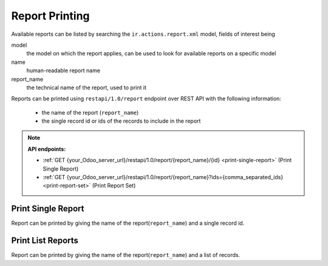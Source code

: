 Report Printing
===============

Available reports can be listed by searching the ``ir.actions.report.xml`` model, fields of interest being

model
    the model on which the report applies, can be used to look for available reports on a specific model
    
name
    human-readable report name
    
report_name
    the technical name of the report, used to print it

Reports can be printed using ``restapi/1.0/report`` endpoint over REST API with the following information:

    * the name of the report (``report_name``)
    * the single record id or ids of the records to include in the report

.. note:: **API endpoints:**

    * :ref:`GET {your_Odoo_server_url}/restapi/1.0/report/{report_name}/{id} <print-single-report>` (Print Single Report)
    * :ref:`GET {your_Odoo_server_url}/restapi/1.0/report/{report_name}?ids={comma_separated_ids} <print-report-set>` (Print Report Set)

.. _print-single-report:

Print Single Report
-------------------

Report can be printed by giving the name of the report(``report_name``) and a single record id.

.. http:get:: /restapi/1.0/report/{report_name}/{id}

   **Request**:
   
   .. warning:: this example needs ``account`` module installed  

   .. sourcecode:: http

      GET /restapi/1.0/report/account.report_invoice/12 HTTP/1.1
      Host: {your_Odoo_server_url}

   **Response**: 
   
   .. note:: the report is sent as PDF binary data encoded in `base64 <https://en.wikipedia.org/wiki/Base64>`_, it must be decoded and may need to be saved to disk before use

   .. sourcecode:: http

      HTTP/1.1 200 OK

      {
        'report': {
            'id': 12, 
            'state': 'true',
            'format': 'pdf',
            'result': 'R0lGODlhbgCMAPf\/APbr48VySrxTO7IgKt2qmKQdJeK8lsFjROG5p\
            /nz7Zg3\nMNmnd7Q1MLNVS9GId71hSJMZIuzTu4UtKbeEeakhKMl8U8WYjfr18YQaIbAf\n
            KKwhKdKzqpQtLebFortOOejKrOjZ1Mt7aMNpVbAqLLV7bsNqR+3WwMqEWenN\n
            sZYxL\/Ddy\/Pm2e7ZxLlUQrIjNPXp3bU5MbhENbEtLtqhj5ZQTfHh0bMxL7Ip\n
            NsNyUYkZIrZJPcqGdYIUHb5aPKkeJnoUHd2yiJkiLKYiKLRFOsyJXKVDO8up\n
            osFaS+TBnK4kKti5sNaYg\/z49aqYl5kqLrljUtORfMOlo\/36+H4ZH
            ...
            ...
            ...'
        }
      }
      
   :reqheader Accept: the response content type depends on
                      :mailheader:`Accept` header
   :reqheader Authorization: The OAuth protocol parameters to authenticate.
   :resheader Content-Type: this depends on :mailheader:`Accept`
                            header of request
   :statuscode 200: no error
   :statuscode 404: there’s no resource
   :statuscode 401: authentication failed
   :statuscode 403: if any error raise
   
.. _print-report-set:

Print List Reports
------------------

Report can be printed by giving the name of the report(``report_name``) and a list of records.

.. http:get:: /restapi/1.0/report/{report_name}?ids={comma_separated_ids}

   **Request**:
   
   .. warning:: this example needs ``account`` module installed  

   .. sourcecode:: http

      GET /restapi/1.0/report/account.report_invoice?ids=12,17 HTTP/1.1
      Host: {your_Odoo_server_url}

   **Response**: 
   
   .. note:: the report is sent as PDF binary data encoded in `base64 <https://en.wikipedia.org/wiki/Base64>`_, it must be decoded and may need to be saved to disk before use

   .. sourcecode:: http

      HTTP/1.1 200 OK

      {
        'report': [
            {
                'id': 12, 
                'state': 'true',
                'format': 'pdf',
                'result': 'R0lGODlhbgCMAPf\/APbr48VySrxTO7IgKt2qmKQdJeK8lsFjROG5p\
                /nz7Zg3\nMNmnd7Q1MLNVS9GId71hSJMZIuzTu4UtKbeEeakhKMl8U8WYjfr18YQaIbAf\n
                KKwhKdKzqpQtLebFortOOejKrOjZ1Mt7aMNpVbAqLLV7bsNqR+3WwMqEWenN\n
                sZYxL\/Ddy\/Pm2e7ZxLlUQrIjNPXp3bU5MbhENbEtLtqhj5ZQTfHh0bMxL7Ip\n
                NsNyUYkZIrZJPcqGdYIUHb5aPKkeJnoUHd2yiJkiLKYiKLRFOsyJXKVDO8up\n
                osFaS+TBnK4kKti5sNaYg\/z49aqYl5kqLrljUtORfMOlo\/36+H4ZH
                ...
                ...
                ...'
            },
            {
                'id': 17, 
                'state': 'true',
                'format': 'pdf',
                'result': '9iggMd1TLtbRKUdKXEQFsd4XrZRPLIgMZUeJ+jKvrAlK6AhJ65A\nMp
                MpKuC3j5obIsRwS7hAN8l\/YtvDvnYXHbAoLI47SIUsOMenorF4gO\/m4+fH\npo4vLZ8oKMukqp0cJbhVSMV2U
                uPR0bAfMLIrLrg\/OcJwT8h+Vt+wn8eurLlh\nQrIfKHQOHHQOHf\/\/\/\/\/
                \/\/yH5BAEAAP8ALAAAAABuAIwAAAj\/AP8JHDhQXjpz\n\/PopXNiPn0OHDRMmbKhQIsOJFS1SxAhxI
                8SHFzVeDBnx48iNBAeeOkcxokeX\nFRdOnAlSokaaLXNujJkxo8iYHRkKtWkzZ
                SsaOXkAWsoUECynsHgoqEW1q
                ...
                ...
                ...'
            }
        ]
      }
      
   :reqheader Accept: the response content type depends on
                      :mailheader:`Accept` header
   :reqheader Authorization: The OAuth protocol parameters to authenticate.
   :resheader Content-Type: this depends on :mailheader:`Accept`
                            header of request
   :statuscode 200: no error
   :statuscode 404: there’s no resource
   :statuscode 401: authentication failed
   :statuscode 403: if any error raise